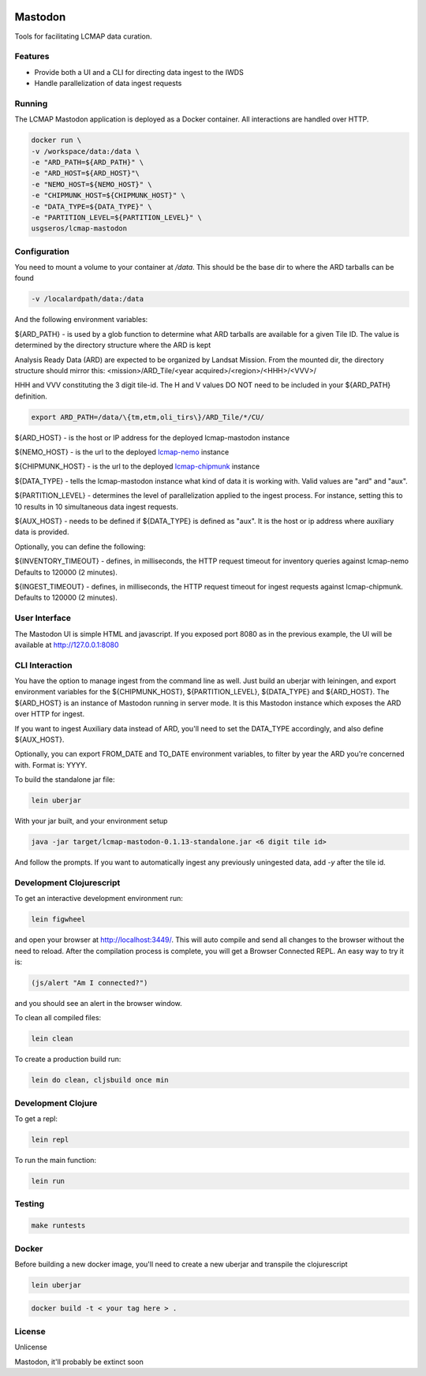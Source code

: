 .. image:: https://travis-ci.org/USGS-EROS/lcmap-mastodon.svg?branch=develop
    :target: https://travis-ci.org/USGS-EROS/lcmap-mastodon


Mastodon
========
Tools for facilitating LCMAP data curation.

Features
--------
* Provide both a UI and a CLI for directing data ingest to the IWDS
* Handle parallelization of data ingest requests

Running
-------
The LCMAP Mastodon application is deployed as a Docker container.  All interactions
are handled over HTTP.

.. code-block:: bash

   docker run \
   -v /workspace/data:/data \
   -e "ARD_PATH=${ARD_PATH}" \
   -e "ARD_HOST=${ARD_HOST}"\
   -e "NEMO_HOST=${NEMO_HOST}" \
   -e "CHIPMUNK_HOST=${CHIPMUNK_HOST}" \
   -e "DATA_TYPE=${DATA_TYPE}" \ 
   -e "PARTITION_LEVEL=${PARTITION_LEVEL}" \
   usgseros/lcmap-mastodon


Configuration
-------------
You need to mount a volume to your container at `/data`. This should be the base dir
to where the ARD tarballs can be found

.. code-block:: bash

   -v /localardpath/data:/data

And the following environment variables:

${ARD_PATH} - is used by a glob function to determine what ARD tarballs are available for a 
given Tile ID.  The value is determined by the directory structure where the ARD is kept

Analysis Ready Data (ARD) are expected to be organized by Landsat Mission. From the 
mounted dir, the directory structure should mirror this: 
<mission>/ARD_Tile/<year acquired>/<region>/<HHH>/<VVV>/

HHH and VVV constituting the 3 digit tile-id.  The H and V values DO NOT need to be included
in your ${ARD_PATH} definition.

.. code-block:: bash

   export ARD_PATH=/data/\{tm,etm,oli_tirs\}/ARD_Tile/*/CU/


${ARD_HOST}      - is the host or IP address for the deployed lcmap-mastodon instance

${NEMO_HOST}     - is the url to the deployed `lcmap-nemo <https://github.com/USGS-EROS/lcmap-nemo>`_ instance 

${CHIPMUNK_HOST} - is the url to the deployed `lcmap-chipmunk <https://github.com/USGS-EROS/lcmap-chipmunk>`_ instance

${DATA_TYPE} - tells the lcmap-mastodon instance what kind of data it is working with. 
Valid values are "ard" and "aux".

${PARTITION_LEVEL} - determines the level of parallelization applied to the ingest process. For instance, setting this
to 10 results in 10 simultaneous data ingest requests.

${AUX_HOST} - needs to be defined if ${DATA_TYPE} is defined as "aux". It is the host or ip address where auxiliary 
data is provided.

Optionally, you can define the following:

${INVENTORY_TIMEOUT} - defines, in milliseconds, the HTTP request timeout for inventory queries against lcmap-nemo 
Defaults to 120000 (2 minutes).

${INGEST_TIMEOUT} - defines, in milliseconds, the HTTP request timeout for ingest requests against lcmap-chipmunk.
Defaults to 120000 (2 minutes).

User Interface
--------------
The Mastodon UI is simple HTML and javascript. If you exposed port 8080 as in the previous example, 
the UI will be available at http://127.0.0.1:8080


CLI Interaction
---------------
You have the option to manage ingest from the command line as well.  Just build an uberjar with
leiningen, and export environment variables for the ${CHIPMUNK_HOST}, ${PARTITION_LEVEL}, ${DATA_TYPE}
and ${ARD_HOST}.  The ${ARD_HOST} is an instance of Mastodon running in server mode. It is this Mastodon instance
which exposes the ARD over HTTP for ingest.

If you want to ingest Auxiliary data instead of ARD, you'll need to set the DATA_TYPE accordingly, and also
define ${AUX_HOST}.

Optionally, you can export FROM_DATE and TO_DATE environment variables, to filter by year the ARD you're 
concerned with.  Format is: YYYY.

To build the standalone jar file:

.. code-block:: bash
  
    lein uberjar

With your jar built, and your environment setup

.. code-block:: bash
  
    java -jar target/lcmap-mastodon-0.1.13-standalone.jar <6 digit tile id>

And follow the prompts. If you want to automatically ingest any previously uningested data, 
add `-y` after the tile id.


Development Clojurescript
-------------------------

To get an interactive development environment run:

.. code-block:: bash

    lein figwheel

and open your browser at http://localhost:3449/.
This will auto compile and send all changes to the browser without the
need to reload. After the compilation process is complete, you will
get a Browser Connected REPL. An easy way to try it is:

.. code-block:: javascript

    (js/alert "Am I connected?")

and you should see an alert in the browser window.

To clean all compiled files:

.. code-block:: bash

    lein clean

To create a production build run:

.. code-block:: bash

    lein do clean, cljsbuild once min


Development Clojure
-------------------

To get a repl:

.. code-block:: bash  

    lein repl


To run the main function:

.. code-block:: bash

    lein run


Testing
-------

.. code-block:: bash

  make runtests


Docker
------
Before building a new docker image, you'll need to create a new uberjar and transpile the 
clojurescript

.. code-block:: bash

   lein uberjar

.. code-block:: bash

   docker build -t < your tag here > .



License
-------
Unlicense

Mastodon, it'll probably be extinct soon

